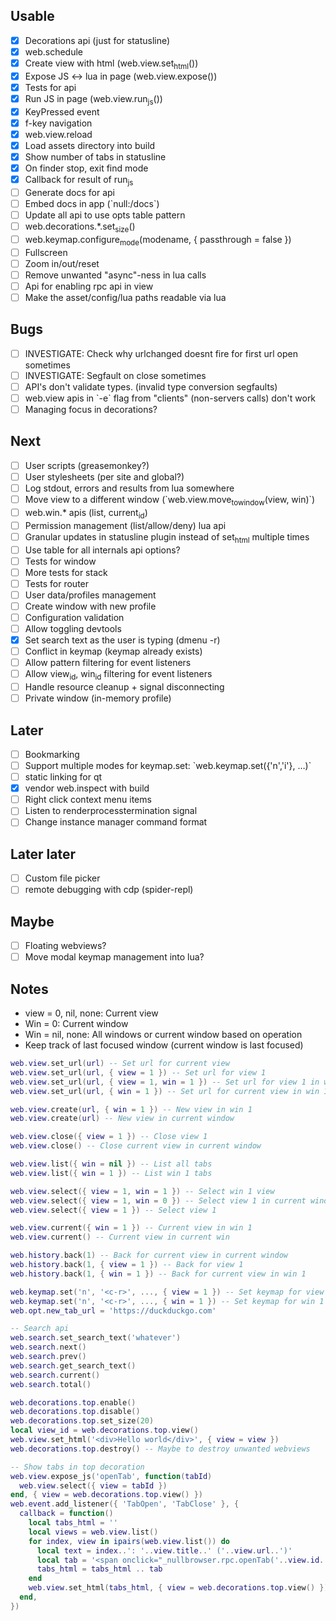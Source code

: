 ** Usable
- [X] Decorations api (just for statusline)
- [X] web.schedule
- [X] Create view with html (web.view.set_html())
- [X] Expose JS <-> lua in page (web.view.expose())
- [X] Tests for api
- [X] Run JS in page (web.view.run_js())
- [X] KeyPressed event
- [X] f-key navigation
- [X] web.view.reload
- [X] Load assets directory into build
- [X] Show number of tabs in statusline
- [X] On finder stop, exit find mode
- [X] Callback for result of run_js
- [ ] Generate docs for api
- [ ] Embed docs in app (`null:/docs`)
- [ ] Update all api to use opts table pattern
- [ ] web.decorations.*.set_size()
- [ ] web.keymap.configure_mode(modename, { passthrough = false })
- [ ] Fullscreen
- [ ] Zoom in/out/reset
- [ ] Remove unwanted "async"-ness in lua calls
- [ ] Api for enabling rpc api in view
- [ ] Make the asset/config/lua paths readable via lua

** Bugs
- [ ] INVESTIGATE: Check why urlchanged doesnt fire for first url open sometimes
- [ ] INVESTIGATE: Segfault on close sometimes
- [ ] API's don't validate types. (invalid type conversion segfaults)
- [ ] web.view apis in `-e` flag from "clients" (non-servers calls) don't work
- [ ] Managing focus in decorations?

** Next
- [ ] User scripts (greasemonkey?)
- [ ] User stylesheets (per site and global?)
- [ ] Log stdout, errors and results from lua somewhere
- [ ] Move view to a different window (`web.view.move_to_window(view, win)`)
- [ ] web.win.* apis (list, current_id)
- [ ] Permission management (list/allow/deny) lua api
- [ ] Granular updates in statusline plugin instead of set_html multiple times
- [ ] Use table for all internals api options?
- [ ] Tests for window
- [ ] More tests for stack
- [ ] Tests for router
- [ ] User data/profiles management
- [ ] Create window with new profile
- [ ] Configuration validation
- [ ] Allow toggling devtools
- [X] Set search text as the user is typing (dmenu -r)
- [ ] Conflict in keymap (keymap already exists)
- [ ] Allow pattern filtering for event listeners
- [ ] Allow view_id, win_id filtering for event listeners
- [ ] Handle resource cleanup + signal disconnecting
- [ ] Private window (in-memory profile)

** Later
- [ ] Bookmarking
- [ ] Support multiple modes for keymap.set: `web.keymap.set({'n','i'}, ...)`
- [ ] static linking for qt
- [X] vendor web.inspect with build
- [ ] Right click context menu items
- [ ] Listen to renderprocesstermination signal
- [ ] Change instance manager command format

** Later later
- [ ] Custom file picker
- [ ] remote debugging with cdp (spider-repl)

** Maybe
- [ ] Floating webviews?
- [ ] Move modal keymap management into lua?

** Notes
- view = 0, nil, none: Current view
- Win = 0: Current window
- Win = nil, none: All windows or current window based on operation
- Keep track of last focused window (current window is last focused)
#+begin_src lua
web.view.set_url(url) -- Set url for current view
web.view.set_url(url, { view = 1 }) -- Set url for view 1
web.view.set_url(url, { view = 1, win = 1 }) -- Set url for view 1 in win 1
web.view.set_url(url, { win = 1 }) -- Set url for current view in win 1

web.view.create(url, { win = 1 }) -- New view in win 1
web.view.create(url) -- New view in current window

web.view.close({ view = 1 }) -- Close view 1
web.view.close() -- Close current view in current window

web.view.list({ win = nil }) -- List all tabs
web.view.list({ win = 1 }) -- List win 1 tabs

web.view.select({ view = 1, win = 1 }) -- Select win 1 view
web.view.select({ view = 1, win = 0 }) -- Select view 1 in current window
web.view.select({ view = 1 }) -- Select view 1

web.view.current({ win = 1 }) -- Current view in win 1
web.view.current() -- Current view in current win

web.history.back(1) -- Back for current view in current window
web.history.back(1, { view = 1 }) -- Back for view 1
web.history.back(1, { win = 1 }) -- Back for current view in win 1

web.keymap.set('n', '<c-r>', ..., { view = 1 }) -- Set keymap for view 1
web.keymap.set('n', '<c-r>', ..., { win = 1 }) -- Set keymap for win 1
web.opt.new_tab_url = 'https://duckduckgo.com'

-- Search api
web.search.set_search_text('whatever')
web.search.next()
web.search.prev()
web.search.get_search_text()
web.search.current()
web.search.total()

web.decorations.top.enable()
web.decorations.top.disable()
web.decorations.top.set_size(20)
local view_id = web.decorations.top.view()
web.view.set_html('<div>Hello world</div>', { view = view })
web.decorations.top.destroy() -- Maybe to destroy unwanted webviews

-- Show tabs in top decoration
web.view.expose_js('openTab', function(tabId)
  web.view.select({ view = tabId })
end, { view = web.decorations.top.view() })
web.event.add_listener({ 'TabOpen', 'TabClose' }, {
  callback = function()
    local tabs_html = ''
    local views = web.view.list()
    for index, view in ipairs(web.view.list()) do
      local text = index..': '..view.title..' ('..view.url..')'
      local tab = '<span onclick="_nullbrowser.rpc.openTab('..view.id..')">' .. text .. '</span>')
      tabs_html = tabs_html .. tab
    end
    web.view.set_html(tabs_html, { view = web.decorations.top.view() })
  end,
})
#+end_src
